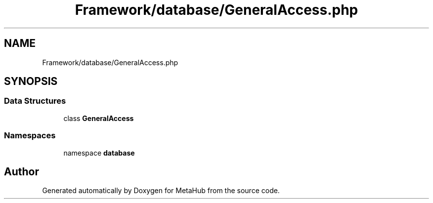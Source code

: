 .TH "Framework/database/GeneralAccess.php" 3 "MetaHub" \" -*- nroff -*-
.ad l
.nh
.SH NAME
Framework/database/GeneralAccess.php
.SH SYNOPSIS
.br
.PP
.SS "Data Structures"

.in +1c
.ti -1c
.RI "class \fBGeneralAccess\fP"
.br
.in -1c
.SS "Namespaces"

.in +1c
.ti -1c
.RI "namespace \fBdatabase\fP"
.br
.in -1c
.SH "Author"
.PP 
Generated automatically by Doxygen for MetaHub from the source code\&.
